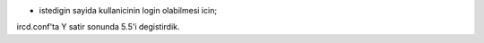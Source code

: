 * istedigin sayida kullanicinin login olabilmesi icin;

ircd.conf'ta Y satir sonunda 5.5'i degistirdik.

